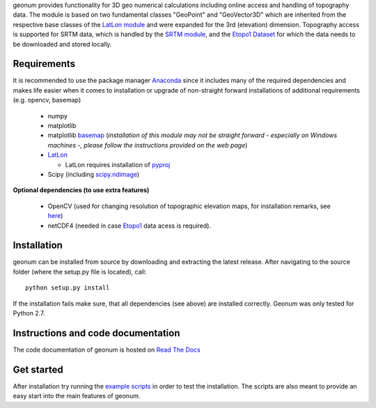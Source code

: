 geonum provides functionality for 3D geo numerical calculations
including online access and handling of topography data. The module is based on two fundamental classes "GeoPoint" and "GeoVector3D" which are inherited from the respective base classes of the `LatLon module <https://pypi.python.org/pypi/LatLon>`_ and were expanded for the 3rd (elevation) dimension.
Topography access is supported for SRTM data, which is handled by the 
`SRTM module <https://pypi.python.org/pypi/SRTM.py/>`_, and the `Etopo1 Dataset <https://www.ngdc.noaa.gov/mgg/global/global.html>`_ for which the data needs to be downloaded and stored locally.

Requirements
------------

It is recommended to use the package manager `Anaconda <https://www.continuum.io/downloads>`_ since it includes many of the required dependencies and makes life easier when it comes to installation or upgrade of non-straight forward installations of additional requirements (e.g. opencv, basemap)

  - numpy
  - matplotlib
  - matplotlib `basemap <https://pypi.python.org/pypi/basemap/1.0.7>`_ (*installation of this module may not be straight forward - especially on Windows machines -, please follow the instructions provided on the web page*) 
  - `LatLon <https://pypi.python.org/pypi/LatLon>`_
  
    - LatLon requires installation of `pyproj <https://pypi.python.org/pypi/pyproj/>`_
    
  - Scipy (including `scipy.ndimage <https://docs.scipy.org/doc/scipy-0.18.1/reference/ndimage.html>`_)

**Optional dependencies (to use extra features)**

  - OpenCV (used for changing resolution of topographic elevation maps, for installation remarks, see `here <http://opencv-python-tutroals.readthedocs.io/en/latest/py_tutorials/py_setup/py_setup_in_windows/py_setup_in_windows.html>`_)
  - netCDF4 (needed in case `Etopo1 <https://www.ngdc.noaa.gov/mgg/global/global.html>`_ data acess is required).


Installation
------------
geonum can be installed from source by downloading and extracting the latest release. After navigating to the source folder (where the setup.py file is located), call::

  python setup.py install
  
If the installation fails make sure, that all dependencies (see above) are installed correctly. Geonum was only tested for Python 2.7.

Instructions and code documentation
-----------------------------------

The code documentation of geonum is hosted on `Read The Docs <http://geonum.readthedocs.io/en/latest/index.html>`_

Get started
-----------

After installation try running the `example scripts <http://geonum.readthedocs.io/en/latest/examples.html>`_ in order to test the installation. The scripts are also meant to provide an easy start into the main features of geonum.